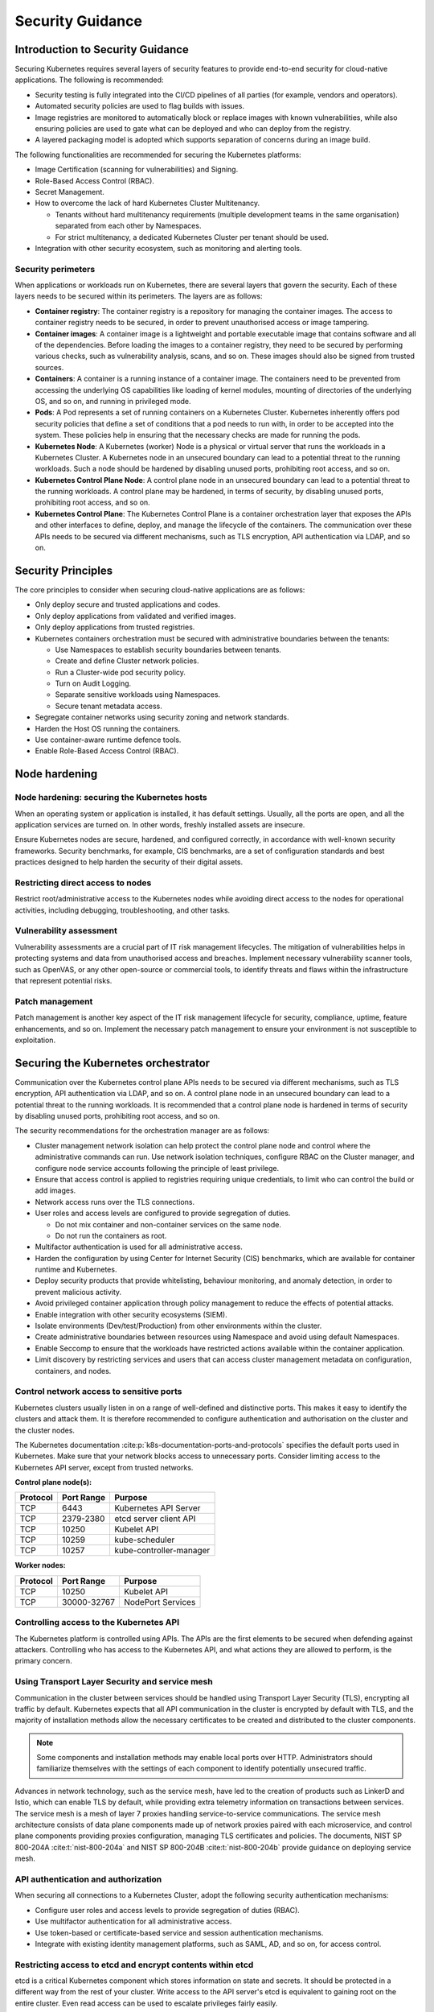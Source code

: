 Security Guidance
=================

Introduction to Security Guidance
---------------------------------

Securing Kubernetes requires several layers of security features to provide
end-to-end security for cloud-native applications. The following is recommended:

-  Security testing is fully integrated into the CI/CD pipelines of all parties
   (for example, vendors and operators).
-  Automated security policies are used to flag builds with issues.
-  Image registries are monitored to automatically block or replace images with
   known vulnerabilities, while also ensuring policies are used to gate what can
   be deployed and who can deploy from the registry.
-  A layered packaging model is adopted which supports separation of concerns
   during an image build.

The following functionalities are recommended for securing the Kubernetes
platforms:

-  Image Certification (scanning for vulnerabilities) and Signing.
-  Role-Based Access Control (RBAC).
-  Secret Management.
-  How to overcome the lack of hard Kubernetes Cluster Multitenancy.

   -  Tenants without hard multitenancy requirements (multiple development teams
      in the same organisation) separated from each other by Namespaces.
   -  For strict multitenancy, a dedicated Kubernetes Cluster per tenant should
      be used.

-  Integration with other security ecosystem, such as monitoring and alerting tools.

Security perimeters
~~~~~~~~~~~~~~~~~~~

When applications or workloads run on Kubernetes, there are several layers that
govern the security. Each of these layers needs to be secured within its perimeters.
The layers are as follows:

-  **Container registry**: The container registry is a repository for managing
   the container images. The access to container registry needs to be secured, in
   order to prevent unauthorised access or image tampering.
-  **Container images**: A container image is a lightweight and portable executable image
   that contains software and all of the dependencies. Before loading the images to a
   container registry, they need to be secured by performing various checks, such as
   vulnerability analysis, scans, and so on. These images should also be signed from
   trusted sources.
-  **Containers**: A container is a running instance of a container image. The containers
   need to be prevented from accessing the underlying OS capabilities like loading of
   kernel modules, mounting of directories of the underlying OS, and so on, and running in
   privileged mode.
-  **Pods**: A Pod represents a set of running containers on a Kubernetes Cluster.
   Kubernetes inherently offers pod security policies that define a set of
   conditions that a pod needs to run with, in order to be accepted into the
   system. These policies help in ensuring that the necessary checks are made for
   running the pods.
-  **Kubernetes Node**: A Kubernetes (worker) Node is a physical or virtual server that
   runs the workloads in a Kubernetes Cluster. A Kubernetes node in an unsecured boundary
   can lead to a potential threat to the running workloads. Such a node should be
   hardened by disabling unused ports, prohibiting root access, and so on.
-  **Kubernetes Control Plane Node**: A control plane node in an unsecured boundary can
   lead to a potential threat to the running workloads. A control plane may be hardened,
   in terms of security, by disabling unused ports, prohibiting root access, and so on.
-  **Kubernetes Control Plane**: The Kubernetes Control Plane is a container orchestration
   layer that exposes the APIs and other interfaces to define, deploy, and manage the
   lifecycle of the containers. The communication over these APIs needs to be secured via
   different mechanisms, such as TLS encryption, API authentication via LDAP, and so on.

Security Principles
-------------------

The core principles to consider when securing cloud-native applications are as follows:

-  Only deploy secure and trusted applications and codes.
-  Only deploy applications from validated and verified images.
-  Only deploy applications from trusted registries.
-  Kubernetes containers orchestration must be secured with administrative boundaries
   between the tenants:

   -  Use Namespaces to establish security boundaries between tenants.
   -  Create and define Cluster network policies.
   -  Run a Cluster-wide pod security policy.
   -  Turn on Audit Logging.
   -  Separate sensitive workloads using Namespaces.
   -  Secure tenant metadata access.

-  Segregate container networks using security zoning and network standards.
-  Harden the Host OS running the containers.
-  Use container-aware runtime defence tools.
-  Enable Role-Based Access Control (RBAC).

Node hardening
--------------

Node hardening: securing the Kubernetes hosts
~~~~~~~~~~~~~~~~~~~~~~~~~~~~~~~~~~~~~~~~~~~~~

When an operating system or application is installed, it has default settings.
Usually, all the ports are open, and all the application services are turned on.
In other words, freshly installed assets are insecure.

Ensure Kubernetes nodes are secure, hardened, and configured correctly, in
accordance with well-known security frameworks. Security benchmarks, for example,
CIS benchmarks, are a set of configuration standards and best practices designed to
help harden the security of their digital assets.

Restricting direct access to nodes
~~~~~~~~~~~~~~~~~~~~~~~~~~~~~~~~~~

Restrict root/administrative access to the Kubernetes nodes while avoiding direct
access to the nodes for operational activities, including debugging, troubleshooting,
and other tasks.

Vulnerability assessment
~~~~~~~~~~~~~~~~~~~~~~~~

Vulnerability assessments are a crucial part of IT risk management lifecycles.
The mitigation of vulnerabilities helps in protecting systems and data from
unauthorised access and breaches. Implement necessary vulnerability scanner tools,
such as OpenVAS, or any other open-source or commercial tools, to identify threats
and flaws within the infrastructure that represent potential risks.

Patch management
~~~~~~~~~~~~~~~~

Patch management is another key aspect of the IT risk management lifecycle for
security, compliance, uptime, feature enhancements, and so on. Implement the
necessary patch management to ensure your environment is not susceptible to
exploitation.

Securing the Kubernetes orchestrator
------------------------------------

Communication over the Kubernetes control plane APIs needs to be
secured via different mechanisms, such as TLS encryption, API authentication via
LDAP, and so on. A control plane node in an unsecured boundary can lead to a potential
threat to the running workloads. It is recommended that a control plane node is
hardened in terms of security by disabling unused ports, prohibiting root access, and
so on.

The security recommendations for the orchestration manager are as follows:

-  Cluster management network isolation can help protect the control plane node and
   control where the administrative commands can run. Use network isolation
   techniques, configure RBAC on the Cluster manager, and configure node service
   accounts following the principle of least privilege.
-  Ensure that access control is applied to registries requiring unique
   credentials, to limit who can control the build or add images.
-  Network access runs over the TLS connections.
-  User roles and access levels are configured to provide segregation of duties.

   -  Do not mix container and non-container services on the same node.
   -  Do not run the containers as root.

-  Multifactor authentication is used for all administrative access.
-  Harden the configuration by using Center for Internet Security (CIS)
   benchmarks, which are available for container runtime and Kubernetes.
-  Deploy security products that provide whitelisting, behaviour monitoring, and
   anomaly detection, in order to prevent malicious activity.
-  Avoid privileged container application through policy management to reduce the
   effects of potential attacks.
-  Enable integration with other security ecosystems (SIEM).
-  Isolate environments (Dev/test/Production) from other environments within
   the cluster.
-  Create administrative boundaries between resources using Namespace and avoid
   using default Namespaces.
-  Enable Seccomp to ensure that the workloads have restricted actions available
   within the container application.
-  Limit discovery by restricting services and users that can access cluster
   management metadata on configuration, containers, and nodes.

Control network access to sensitive ports
~~~~~~~~~~~~~~~~~~~~~~~~~~~~~~~~~~~~~~~~~

Kubernetes clusters usually listen in on a range of well-defined and distinctive
ports. This makes it easy to identify the clusters and attack them. It is therefore
recommended to configure authentication and authorisation on the cluster and the
cluster nodes.

The Kubernetes documentation :cite:p:`k8s-documentation-ports-and-protocols`
specifies the default ports used in Kubernetes. Make sure that your network blocks
access to unnecessary ports. Consider limiting access to the Kubernetes API server,
except from trusted networks.

**Control plane node(s):**

======== ========== =======================
Protocol Port Range Purpose
======== ========== =======================
TCP      6443       Kubernetes API Server
TCP      2379-2380  etcd server client API
TCP      10250      Kubelet API
TCP      10259      kube-scheduler
TCP      10257      kube-controller-manager
======== ========== =======================

**Worker nodes:**

======== =========== =================
Protocol Port Range  Purpose
======== =========== =================
TCP      10250       Kubelet API
TCP      30000-32767 NodePort Services
======== =========== =================

Controlling access to the Kubernetes API
~~~~~~~~~~~~~~~~~~~~~~~~~~~~~~~~~~~~~~~~

The Kubernetes platform is controlled using APIs. The APIs are the first elements to be secured
when defending against attackers. Controlling who has access to the Kubernetes API, and what
actions they are allowed to perform, is the primary concern.

Using Transport Layer Security and service mesh
~~~~~~~~~~~~~~~~~~~~~~~~~~~~~~~~~~~~~~~~~~~~~~~

Communication in the cluster between services should be handled using Transport Layer Security
(TLS), encrypting all traffic by default. Kubernetes expects that all API communication
in the cluster is encrypted by default with TLS, and the majority of installation methods
allow the necessary certificates to be created and distributed to the cluster components.

.. note::

  Some components and installation methods may enable local ports over HTTP. Administrators
  should familiarize themselves with the settings of each component to identify potentially
  unsecured traffic.

Advances in network technology, such as the service mesh, have led to the creation of products
such as LinkerD and Istio, which can enable TLS by default, while providing extra telemetry
information on transactions between services. The service mesh is a mesh of layer 7 proxies
handling service-to-service communications. The service mesh architecture consists of data
plane components made up of network proxies paired with each microservice, and control plane
components providing proxies configuration, managing TLS certificates and policies.
The documents, NIST SP 800-204A :cite:t:`nist-800-204a` and
NIST SP 800-204B :cite:t:`nist-800-204b` provide guidance on deploying service mesh.

API authentication and authorization
~~~~~~~~~~~~~~~~~~~~~~~~~~~~~~~~~~~~

When securing all connections to a Kubernetes Cluster, adopt the following security
authentication mechanisms:

-  Configure user roles and access levels to provide segregation of duties (RBAC).
-  Use multifactor authentication for all administrative access.
-  Use token-based or certificate-based service and session authentication
   mechanisms.
-  Integrate with existing identity management platforms, such as SAML, AD, and so on,
   for access control.

Restricting access to etcd and encrypt contents within etcd
~~~~~~~~~~~~~~~~~~~~~~~~~~~~~~~~~~~~~~~~~~~~~~~~~~~~~~~~~~~

etcd is a critical Kubernetes component which stores information on state and
secrets. It should be protected in a different way from the rest of your cluster.
Write access to the API server's etcd is equivalent to gaining root on the
entire cluster. Even read access can be used to escalate privileges fairly
easily.

The Kubernetes scheduler searches etcd for pod definitions that do not have a
node. It then sends the pods it finds to an available kubelet for scheduling.
Validation for submitted pods is performed by the API server before it writes
them to etcd. Therefore, malicious users writing directly to etcd can bypass
many security .mechanisms such as PodSecurityPolicies.

Administrators should always use strong credentials from the API servers to
their etcd server, such as mutual authorization via TLS client certificates.
It is recommended to isolate the etcd servers behind a firewall that only the
API servers may access.

Controlling access to the kubelet
~~~~~~~~~~~~~~~~~~~~~~~~~~~~~~~~~

Kubelets expose HTTPS endpoints which grant control over the node and
containers. By default, kubelets allow unauthenticated access to this API.
Production clusters should enable kubelet authentication and authorization.

Securing the Kubernetes dashboard
~~~~~~~~~~~~~~~~~~~~~~~~~~~~~~~~~

The Kubernetes dashboard is a web app for managing your cluster. It is not a
part of the Kubernetes cluster itself, it has to be installed by the owners of
the cluster. There are a number of tutorials that show you how to do this.
Unfortunately, most of them create a service account with high privileges.
Consequently, Tesla and some others were hacked via a poorly configured
Kubernetes dashboard (Reference: Tesla cloud resources are hacked to run
cryptocurrency-mining malware :cite:p:`arstechnica-tesla`).

To prevent attacks via the dashboard, follow the best practices detailed here:

-  Do not expose the dashboard to the public without additional authentication.
   There is no need to access such a powerful tool from outside your LAN.
-  Turn on RBAC, so you can limit the service account that the dashboard uses.
-  Review the privileges granted to the service account of the dashboard privileges,
   and remove or disable any additional privileges that have been assigned.
-  Grant permissions per user, so that each user can only access the Information
   they are supposed to access.
-  If you are using network policies, then block requests to the dashboard
   even from internal pods (this will not affect the proxy tunnel via kubectl
   proxy).
-  Prior to version 1.8, the dashboard had a service account with full privileges.
   Therefore, check that there is no longer role binding for cluster-admin.
-  Deploy the dashboard with an authenticating reverse proxy, with multifactor
   authentication enabled. This can be done with either embedded OpenID Connect (OIDC) id_tokens or
   using Kubernetes Impersonation. This allows the use of the dashboard with the
   user's credentials, instead of using a privileged ServiceAccount. This method
   can be used on both on-prem and managed cloud clusters.

Using Namespaces to establish security boundaries
-------------------------------------------------

Namespaces in Kubernetes is the first level of isolation between components. It
is easier to apply security controls (such as Network Policies, Pod policies, and so on)
to different types of workloads when deployed in separate Namespaces.

Separating sensitive workloads
------------------------------

To limit the potential impact of a compromise, it is recommended to run
sensitive workloads on a dedicated set of nodes. This approach reduces the
risk of a sensitive application being accessed through a less secure application
that shares a container runtime or host.

-  The separation can be achieved by using node pools and Kubernetes Namespaces.

Creating and defining Network Policies
--------------------------------------

Network Policies allow Kubernetes managers to control network access into and
out of the cloud-native applications. It is recommended to have a well defined
ingress and egress policy for cloud-native applications. It is also important to
modify the default network policies, such as blocking or allowing traffic from
other Namespaces or Clusters, while ensuring the Namespaces/Clusters are running
with policy support enabled.

Running the latest Version
--------------------------

As new security features and patches are added in every quarterly update, it is
important to take advantage of these fixes and patches.

-  It is recommended to run the latest release with its most recent patches.

Securing Platform Metadata
--------------------------

Kubernetes metadata contains sensitive information, including kubelet admin
credentials. It is recommended to secure them using encryption to prevent it
from being stolen and used for escalated privileges in the Cluster.

-  Limit discovery by restricting services and users that can access Cluster
   management metadata on configurations, container applications, and nodes.
-  Ensure all metadata is encrypted and network access runs over TLS connections.

Enabling logging and monitoring
-------------------------------

Logging, monitoring, alerting, and log aggregation are essential for Kubernetes.
Enable and monitor audit logs for anomalous or unwanted API calls, especially
any authorization failure.

Runtime security
----------------

The following actions are recommended as best practices for container runtime:

-  Integrate runtime processes to Security Information and Event Monitoring
   (SIEM).
-  Use container-aware runtime defense tools.
-  Ensure all running cloud-native applications are from secure and verified
   images.
-  Ensure all cloud-native applications are not run with root privileges.
-  Ensure sensitive workloads are properly segmented by Namespaces or Cluster to
   mitigate the scope of compromise.

Secrets management
------------------

It is recommended that the principle of least privilege is applied to secrets
management in Kubernetes:

-  Ensure that the cloud-native applications can only read the secrets that these
   applications need.
-  Have different sets of secrets for different environments (such as production,
   development, and testing).

Secret values protect sensitive data. It is therefore recommended to protect them from
unauthorized access, ideally by being protected at rest and in transit. Encryption in
transit is achieved by encrypting the traffic between the Kubernetes control plane
components and worker nodes using TLS.


It is recommended that secrets not be stored in scripts or code, but instead provided
dynamically at runtime, as needed. Keep any sensitive data, including SSH keys, API
access keys, and database credentials, in a secure data repository, such as a key
manager or a vault. Only pull credentials on demand and over secure channels, to ensure
that sensitive data is not written to a disk unprotected. The key manager or vault
encryption keys should be backed by a FIPS 140-2 Hardware Security Module. It is also
important to take the following actions:

-  Check that there are no hardcoded passwords, keys, and other sensitive items in
   the container application.
-  Where possible, use security tools to automate scanning for hardcoded passwords,
   keys, and other sensitive items in the container application.

Trusted registry
----------------

Ensure that the container registry only accepts container images from trusted
sources that have tested and validated the images. Where images are provided by
third parties, define and follow a formal process to validate compliance with
security requirements. Also ensure that access control is applied to registries
requiring unique credentials, in order to limit who can control the build or add images.

-  To ensure trust, it is recommended to secure network access to the registry using
   TLS, SSL, or VPN connections.
-  Ensure that the container applications are validated to assess their use and
   applicability as well as scanned for viruses and vulnerabilities. Only deploy
   container application from images that are signed with a trusted key.
-  Ensure that the latest certified container application is always selected by
   versioning images.
-  Trusted repository and registry services should reject containers that are not
   properly signed.
-  Use approved registries for images loaded into production.
-  Where possible, use third-party products to validate container content both
   before and after deployment.

Ensure that stale images are removed from the registry. Remove unsafe and vulnerable
images (for example, containers should no longer be used based on time triggers and
labels associated with images).

Isolation
---------

.. _vm-vs-container-isolation:

VM versus container isolation
~~~~~~~~~~~~~~~~~~~~~~~~~~~~~

Sometimes container isolation is compared directly to VM-based isolation, with
the conclusion "*There are issues with container isolation, it is not as good as
VM isolation*". Such a 1:1 comparison is not reasonable because VM-based isolation
and container-based isolation are fundamentally different:

-  VMs: Hard isolation, in the layers underlying the application software.
-  Containers: Isolation by software-based mechanisms available in the OS, the
   container runtime, and Kubernetes. A container workload is just a set of Linux
   processes. It is *possible* to configure software-based *additional isolation*
   for container workloads, for example by kernel namespaces.

The primary isolation mechanism in Kubernetes environment should be VM-based or
physical machine-based. This implies that multiple cloud-native applications
should not be deployed together in the same Kubernetes Cluster, unless these
applications have been planned and verified to coexist. Therefore, the default is
to allocate one Namespace per Cloud-Native Network Function (CNF).

Container isolation in the Kubernetes Cluster
~~~~~~~~~~~~~~~~~~~~~~~~~~~~~~~~~~~~~~~~~~~~~

Namespaces
^^^^^^^^^^

Kubernetes Namespaces should be used to provide resource isolation within a
Kubernetes Cluster. They should not be used to isolate different steps in the
deployment process, such as development, production, or testing. The most reliable
separation is achieved by deploying sensitive workloads into dedicated Clusters.
